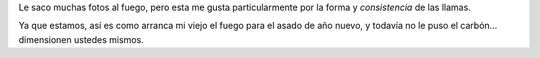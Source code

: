 .. title: Fuego
.. date: 2011-05-09 16:46:10
.. tags: foto

Le saco muchas fotos al fuego, pero esta me gusta particularmente por la forma y *consistencia* de las llamas.

.. image:: /images/fotint/fuego.jpeg
    :alt: Fuego
    :target: https://www.dropbox.com/s/otjhdelxcgs9y64/IMG00976.JPG?dl=0

Ya que estamos, así es como arranca mi viejo el fuego para el asado de año nuevo, y todavía no le puso el carbón... dimensionen ustedes mismos.
